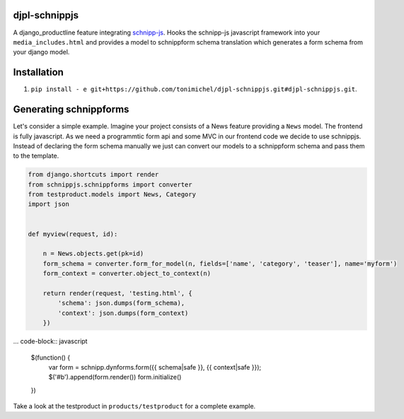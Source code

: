djpl-schnippjs
====================================

A django_productline feature integrating `schnipp-js <https://github.com/henzk/schnippjs/>`_.
Hooks the schnipp-js javascript framework into your ``media_includes.html`` and provides
a model to schnippform schema translation which generates a form schema from your django model.



Installation
====================================

1) ``pip install - e git+https://github.com/tonimichel/djpl-schnippjs.git#djpl-schnippjs.git``.



Generating schnippforms
==========================

Let's consider a simple example. Imagine your project consists of a News feature providing a ``News`` 
model. The frontend is fully javascript. As we need a programmtic form api and some MVC in our frontend code
we decide to use schnippjs. Instead of declaring the form schema manually we just can convert our models to a schnippform
schema and pass them to the template.

.. code-block:: python

    from django.shortcuts import render
    from schnippjs.schnippforms import converter
    from testproduct.models import News, Category
    import json


    def myview(request, id):
    
        n = News.objects.get(pk=id)
        form_schema = converter.form_for_model(n, fields=['name', 'category', 'teaser'], name='myform')
        form_context = converter.object_to_context(n)
    
        return render(request, 'testing.html', {
            'schema': json.dumps(form_schema),
            'context': json.dumps(form_context)
        })
        

... code-block:: javascript

    $(function() {
        var form = schnipp.dynforms.form({{ schema|safe }}, {{ context|safe }});
        $('#b').append(form.render())
        form.initialize()
        
    })

        
Take a look at the testproduct in ``products/testproduct`` for a complete example.
        
        

